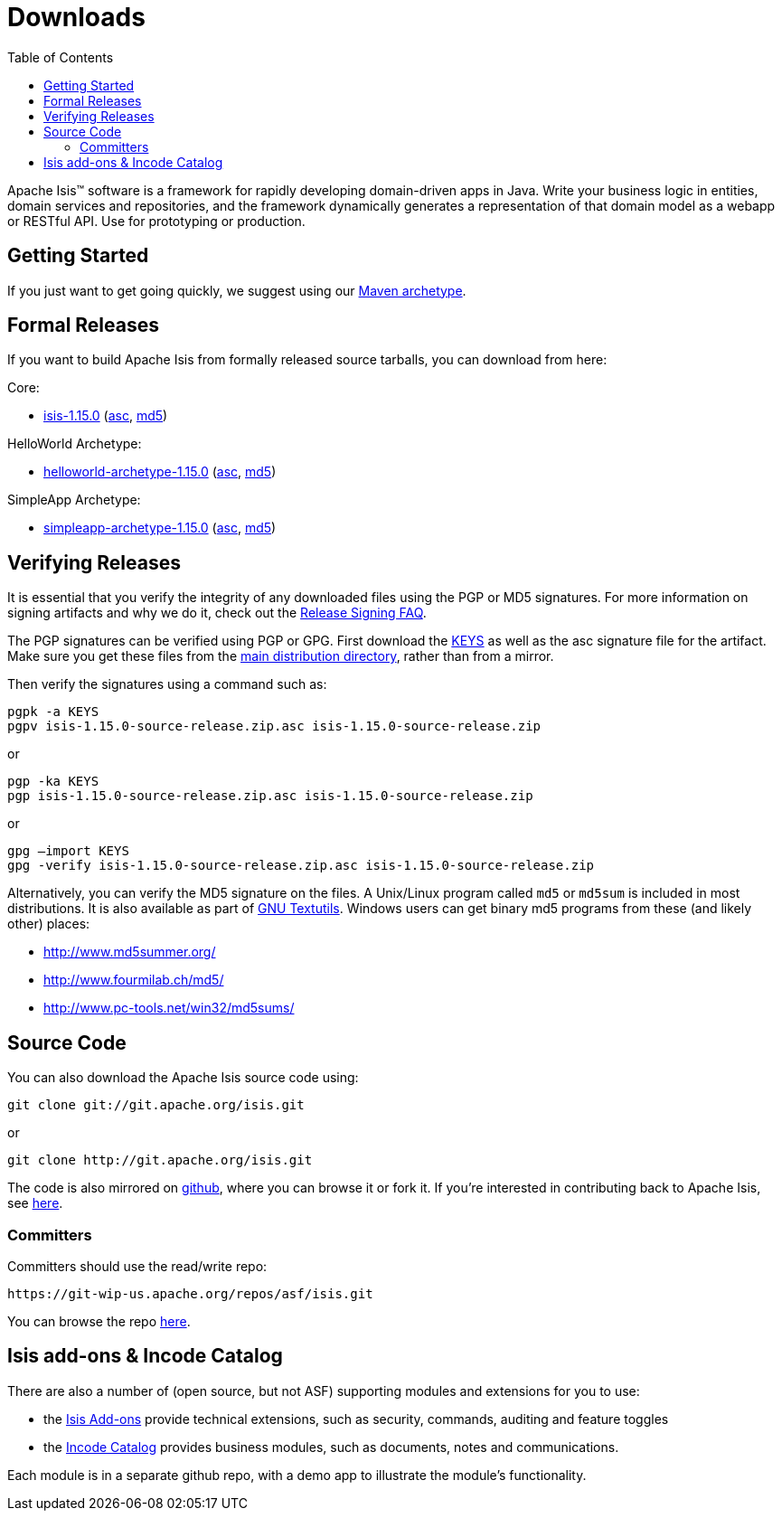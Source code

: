 [[downloads]]
= Downloads
:notice: licensed to the apache software foundation (asf) under one or more contributor license agreements. see the notice file distributed with this work for additional information regarding copyright ownership. the asf licenses this file to you under the apache license, version 2.0 (the "license"); you may not use this file except in compliance with the license. you may obtain a copy of the license at. http://www.apache.org/licenses/license-2.0 . unless required by applicable law or agreed to in writing, software distributed under the license is distributed on an "as is" basis, without warranties or  conditions of any kind, either express or implied. see the license for the specific language governing permissions and limitations under the license.
:_basedir: ./
:_imagesdir: images/
:toc: right


Apache Isis&trade; software is a framework for rapidly developing domain-driven apps in Java.
Write your business logic in entities, domain services and repositories, and the framework dynamically generates a representation of that domain model as a webapp or RESTful API.
Use for prototyping or production.




== Getting Started

If you just want to get going quickly, we suggest using our xref:guides/ugfun/ugfun.adoc#_ugfun_getting-started_simpleapp-archetype[Maven archetype].



== Formal Releases

If you want to build Apache Isis from formally released source tarballs, you can download from here:

Core:

* https://www.apache.org/dyn/closer.cgi/isis/isis-core/isis-1.15.0-source-release.zip[isis-1.15.0] (https://www.apache.org/dist/isis/isis-core/isis-1.15.0-source-release.zip.asc[asc], https://www.apache.org/dist/isis/isis-core/isis-1.15.0-source-release.zip.md5[md5])

HelloWorld Archetype:

* https://www.apache.org/dyn/closer.cgi/isis/archetype/helloworld-archetype/helloworld-archetype-1.15.0-source-release.zip[helloworld-archetype-1.15.0] (https://www.apache.org/dist/isis/archetype/helloworld-archetype/helloworld-archetype-1.15.0-source-release.zip.asc[asc], https://www.apache.org/dist/isis/archetype/helloworld-archetype/helloworld-archetype-1.15.0-source-release.zip.md5[md5])

SimpleApp Archetype:

* https://www.apache.org/dyn/closer.cgi/isis/archetype/simpleapp-archetype/simpleapp-archetype-1.15.0-source-release.zip[simpleapp-archetype-1.15.0] (https://www.apache.org/dist/isis/archetype/simpleapp-archetype/simpleapp-archetype-1.15.0-source-release.zip.asc[asc], https://www.apache.org/dist/isis/archetype/simpleapp-archetype/simpleapp-archetype-1.15.0-source-release.zip.md5[md5])



== Verifying Releases

It is essential that you verify the integrity of any downloaded files using the PGP or MD5 signatures.
For more information on signing artifacts and why we do it, check out the http://www.apache.org/dev/release-signing.html[Release Signing FAQ].

The PGP signatures can be verified using PGP or GPG. First download the http://www.apache.org/dist/isis/KEYS[KEYS] as well as the asc signature file for the artifact.
Make sure you get these files from the http://www.apache.org/dist/isis/[main distribution directory], rather than from a mirror.

Then verify the signatures using a command such as:

[source,bash]
----
pgpk -a KEYS
pgpv isis-1.15.0-source-release.zip.asc isis-1.15.0-source-release.zip
----

or

[source,bash]
----
pgp -ka KEYS
pgp isis-1.15.0-source-release.zip.asc isis-1.15.0-source-release.zip
----

or

[source,bash]
----
gpg –import KEYS
gpg -verify isis-1.15.0-source-release.zip.asc isis-1.15.0-source-release.zip
----



Alternatively, you can verify the MD5 signature on the files.
A Unix/Linux program called `md5` or `md5sum` is included in most distributions.
It is also available as part of http://www.gnu.org/software/textutils/textutils.html[GNU Textutils].
Windows users can get binary md5 programs from these (and likely other) places:

* http://www.md5summer.org/[http://www.md5summer.org/]
* http://www.fourmilab.ch/md5/[http://www.fourmilab.ch/md5/]
* http://www.pc-tools.net/win32/md5sums/[http://www.pc-tools.net/win32/md5sums/]



[[__downloads_source_code]]
== Source Code

You can also download the Apache Isis source code using:

[source,bash]
----
git clone git://git.apache.org/isis.git
----

or

[source,bash]
----
git clone http://git.apache.org/isis.git
----


The code is also mirrored on http://github.com/apache/isis[github], where you can browse it or fork it.
If you're interested in contributing back to Apache Isis, see xref:guides/dg/dg.adoc#[here].



=== Committers

Committers should use the read/write repo:

[source,bash]
----
https://git-wip-us.apache.org/repos/asf/isis.git
----


You can browse the repo https://git-wip-us.apache.org/repos/asf/isis/repo?p=isis.git;a=summary[here].




== Isis add-ons & Incode Catalog

There are also a number of (open source, but not ASF) supporting modules and extensions for you to use:

* the link:http://www.isisaddons.org/[Isis Add-ons] provide technical extensions, such as security, commands, auditing and feature toggles

* the link:http://catalog.incode.org[Incode Catalog] provides business modules, such as documents, notes and communications.

Each module is in a separate github repo, with a demo app to illustrate the module's functionality.
